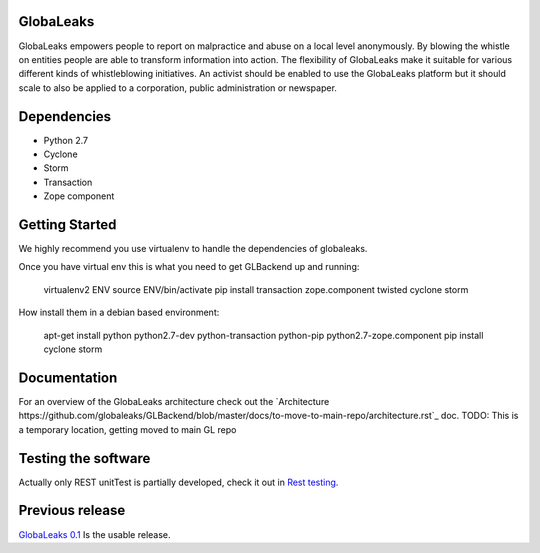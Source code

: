 GlobaLeaks
==========

GlobaLeaks empowers people to report on malpractice and abuse on a local level anonymously. By blowing the whistle on entities people are able to transform information into action.
The flexibility of GlobaLeaks make it suitable for various different kinds of whistleblowing initiatives. An activist should be enabled to use the GlobaLeaks platform but it should scale
to also be applied to a corporation, public administration or newspaper.

Dependencies
============

* Python 2.7
* Cyclone
* Storm
* Transaction
* Zope component


Getting Started
===============

We highly recommend you use virtualenv to handle the dependencies of
globaleaks.

Once you have virtual env this is what you need to get GLBackend up and
running:

    virtualenv2 ENV
    source ENV/bin/activate
    pip install transaction zope.component twisted cyclone storm

How install them in a debian based environment:

    apt-get install python python2.7-dev python-transaction python-pip python2.7-zope.component
    pip install cyclone storm

Documentation
=============

For an overview of the GlobaLeaks architecture check out the
`Architecture https://github.com/globaleaks/GLBackend/blob/master/docs/to-move-to-main-repo/architecture.rst`_ doc.
TODO: This is a temporary location, getting moved to main GL repo

Testing the software
====================

Actually only REST unitTest is partially developed, check it out in `Rest testing <globaleaks/rest/unitTest/README.md>`_.


Previous release
================

`GlobaLeaks 0.1 <https://github.com/globaleaks/globaleaks-0.1>`_ Is the usable release.
